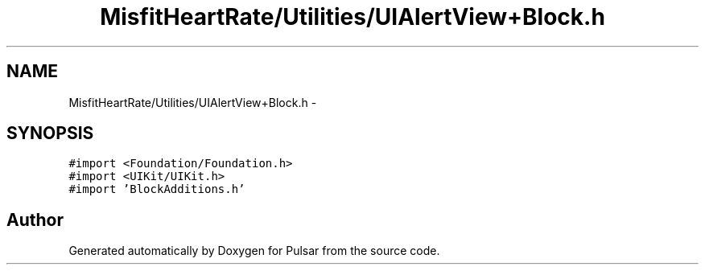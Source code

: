 .TH "MisfitHeartRate/Utilities/UIAlertView+Block.h" 3 "Fri Aug 22 2014" "Pulsar" \" -*- nroff -*-
.ad l
.nh
.SH NAME
MisfitHeartRate/Utilities/UIAlertView+Block.h \- 
.SH SYNOPSIS
.br
.PP
\fC#import <Foundation/Foundation\&.h>\fP
.br
\fC#import <UIKit/UIKit\&.h>\fP
.br
\fC#import 'BlockAdditions\&.h'\fP
.br

.SH "Author"
.PP 
Generated automatically by Doxygen for Pulsar from the source code\&.
